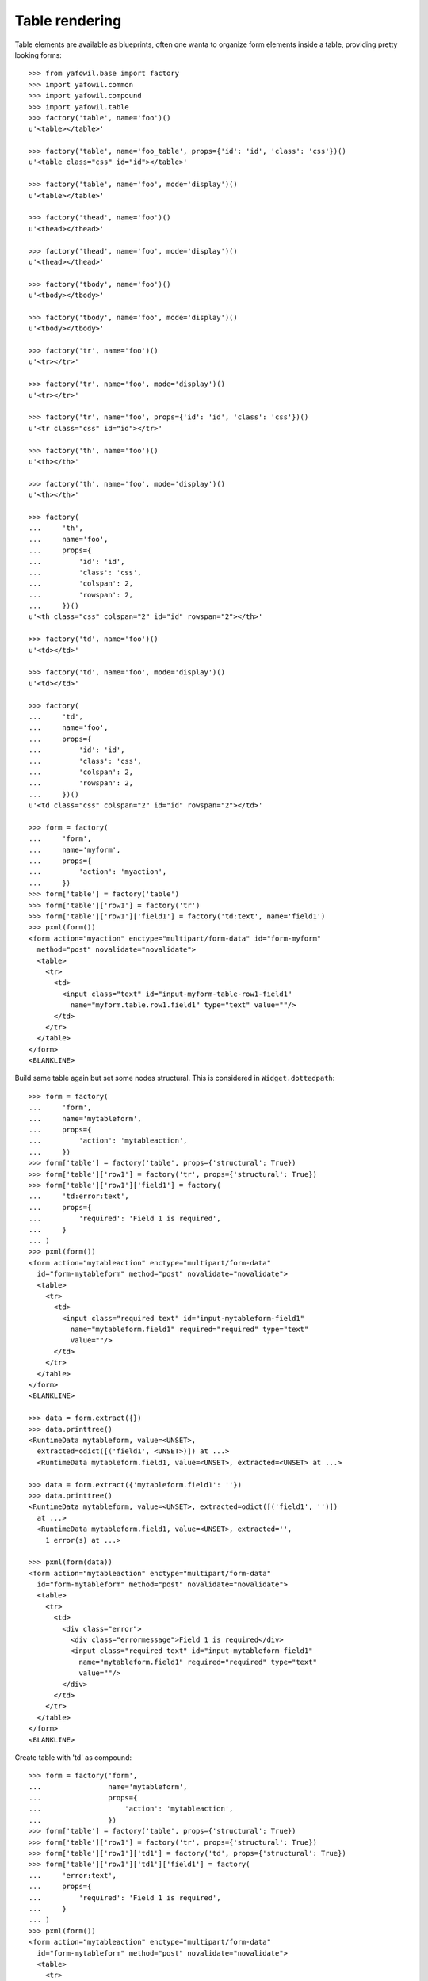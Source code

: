 Table rendering
---------------

Table elements are available as blueprints, often one wanta to organize
form elements inside a table, providing pretty looking forms::

    >>> from yafowil.base import factory
    >>> import yafowil.common
    >>> import yafowil.compound
    >>> import yafowil.table
    >>> factory('table', name='foo')()
    u'<table></table>'

    >>> factory('table', name='foo_table', props={'id': 'id', 'class': 'css'})()
    u'<table class="css" id="id"></table>'

    >>> factory('table', name='foo', mode='display')()
    u'<table></table>'

    >>> factory('thead', name='foo')()
    u'<thead></thead>'

    >>> factory('thead', name='foo', mode='display')()
    u'<thead></thead>'

    >>> factory('tbody', name='foo')()
    u'<tbody></tbody>'

    >>> factory('tbody', name='foo', mode='display')()
    u'<tbody></tbody>'

    >>> factory('tr', name='foo')()
    u'<tr></tr>'

    >>> factory('tr', name='foo', mode='display')()
    u'<tr></tr>'

    >>> factory('tr', name='foo', props={'id': 'id', 'class': 'css'})()
    u'<tr class="css" id="id"></tr>'

    >>> factory('th', name='foo')()
    u'<th></th>'

    >>> factory('th', name='foo', mode='display')()
    u'<th></th>'
    
    >>> factory(
    ...     'th',
    ...     name='foo',
    ...     props={
    ...         'id': 'id',
    ...         'class': 'css',
    ...         'colspan': 2,
    ...         'rowspan': 2,
    ...     })()
    u'<th class="css" colspan="2" id="id" rowspan="2"></th>'

    >>> factory('td', name='foo')()
    u'<td></td>'

    >>> factory('td', name='foo', mode='display')()
    u'<td></td>'

    >>> factory(
    ...     'td',
    ...     name='foo',
    ...     props={
    ...         'id': 'id',
    ...         'class': 'css',
    ...         'colspan': 2,
    ...         'rowspan': 2,
    ...     })()
    u'<td class="css" colspan="2" id="id" rowspan="2"></td>'

    >>> form = factory(
    ...     'form',
    ...     name='myform',
    ...     props={
    ...         'action': 'myaction',
    ...     })
    >>> form['table'] = factory('table')
    >>> form['table']['row1'] = factory('tr')
    >>> form['table']['row1']['field1'] = factory('td:text', name='field1')
    >>> pxml(form())
    <form action="myaction" enctype="multipart/form-data" id="form-myform" 
      method="post" novalidate="novalidate">
      <table>
        <tr>
          <td>
            <input class="text" id="input-myform-table-row1-field1" 
              name="myform.table.row1.field1" type="text" value=""/>
          </td>
        </tr>
      </table>
    </form>
    <BLANKLINE>

Build same table again but set some nodes structural. This is considered in
``Widget.dottedpath``::

    >>> form = factory(
    ...     'form',
    ...     name='mytableform',
    ...     props={
    ...         'action': 'mytableaction',
    ...     })
    >>> form['table'] = factory('table', props={'structural': True})
    >>> form['table']['row1'] = factory('tr', props={'structural': True})
    >>> form['table']['row1']['field1'] = factory(
    ...     'td:error:text',
    ...     props={
    ...         'required': 'Field 1 is required',
    ...     }
    ... )
    >>> pxml(form())
    <form action="mytableaction" enctype="multipart/form-data" 
      id="form-mytableform" method="post" novalidate="novalidate">
      <table>
        <tr>
          <td>
            <input class="required text" id="input-mytableform-field1" 
              name="mytableform.field1" required="required" type="text" 
              value=""/>
          </td>
        </tr>
      </table>
    </form>
    <BLANKLINE>

    >>> data = form.extract({})
    >>> data.printtree()
    <RuntimeData mytableform, value=<UNSET>, 
      extracted=odict([('field1', <UNSET>)]) at ...>
      <RuntimeData mytableform.field1, value=<UNSET>, extracted=<UNSET> at ...>

    >>> data = form.extract({'mytableform.field1': ''})
    >>> data.printtree()
    <RuntimeData mytableform, value=<UNSET>, extracted=odict([('field1', '')]) 
      at ...>
      <RuntimeData mytableform.field1, value=<UNSET>, extracted='', 
        1 error(s) at ...>

    >>> pxml(form(data))
    <form action="mytableaction" enctype="multipart/form-data" 
      id="form-mytableform" method="post" novalidate="novalidate">
      <table>
        <tr>
          <td>
            <div class="error">
              <div class="errormessage">Field 1 is required</div>
              <input class="required text" id="input-mytableform-field1" 
                name="mytableform.field1" required="required" type="text" 
                value=""/>
            </div>
          </td>
        </tr>
      </table>
    </form>
    <BLANKLINE>

Create table with 'td' as compound::

    >>> form = factory('form',
    ...                name='mytableform',
    ...                props={
    ...                    'action': 'mytableaction',
    ...                })
    >>> form['table'] = factory('table', props={'structural': True})
    >>> form['table']['row1'] = factory('tr', props={'structural': True})
    >>> form['table']['row1']['td1'] = factory('td', props={'structural': True})
    >>> form['table']['row1']['td1']['field1'] = factory(
    ...     'error:text',
    ...     props={
    ...         'required': 'Field 1 is required',
    ...     }
    ... )
    >>> pxml(form())
    <form action="mytableaction" enctype="multipart/form-data" 
      id="form-mytableform" method="post" novalidate="novalidate">
      <table>
        <tr>
          <td>
            <input class="required text" id="input-mytableform-field1" 
              name="mytableform.field1" required="required" type="text" 
              value=""/>
          </td>
        </tr>
      </table>
    </form>
    <BLANKLINE>

    >>> data = form.extract({})
    >>> data.printtree()
    <RuntimeData mytableform, value=<UNSET>, 
      extracted=odict([('field1', <UNSET>)]) at ...>
      <RuntimeData mytableform.field1, value=<UNSET>, extracted=<UNSET> at ...>

    >>> data = form.extract({'mytableform.field1': ''})
    >>> data.printtree()
    <RuntimeData mytableform, value=<UNSET>, 
      extracted=odict([('field1', '')]) at ...>
      <RuntimeData mytableform.field1, value=<UNSET>, 
        extracted='', 1 error(s) at ...>

    >>> pxml(form(data))
    <form action="mytableaction" enctype="multipart/form-data" 
      id="form-mytableform" method="post" novalidate="novalidate">
      <table>
        <tr>
          <td>
            <div class="error">
              <div class="errormessage">Field 1 is required</div>
              <input class="required text" id="input-mytableform-field1" 
                name="mytableform.field1" required="required" type="text" 
                value=""/>
            </div>
          </td>
        </tr>
      </table>
    </form>
    <BLANKLINE>

